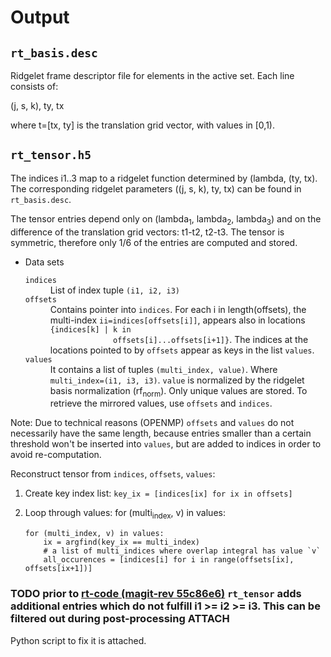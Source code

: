 #+NAME: Ridgelet mass tensor

* Output
** =rt_basis.desc=
   Ridgelet frame descriptor file for elements in the active set. Each line
   consists of:

   (j, s, k), ty, tx

   where t=[tx, ty] is the translation grid vector, with values in [0,1).

** =rt_tensor.h5=

  The indices i1..3 map to a ridgelet function determined by (lambda, (ty, tx).
  The corresponding ridgelet parameters ((j, s, k), ty, tx) can be found in
  =rt_basis.desc=.

  The tensor entries depend only on (lambda_1, lambda_2, lambda_3) and on the
  difference of the translation grid vectors: t1-t2, t2-t3. The tensor is
  symmetric, therefore only 1/6 of the entries are computed and stored.

  * Data sets
    * =indices= :: List of index tuple =(i1, i2, i3)=
    * =offsets= :: Contains pointer into =indices=. For each i in
                   length(offsets), the multi-index ~ii=indices[offsets[i]]~,
                   appears also in locations ={indices[k] | k in
                   offsets[i]...offsets[i+1]}=. The indices at the locations
                   pointed to by =offsets= appear as keys in the list =values=.
    * =values= :: It contains a list of tuples =(multi_index, value)=. Where
                  =multi_index=(i1, i3, i3)=. =value= is normalized by the ridgelet basis
                  normalization (rf_norm). Only unique values are stored. To retrieve the
                  mirrored values, use =offsets= and =indices=.

  Note: Due to technical reasons (OPENMP) =offsets= and =values= do not necessarily have the same length, because
  entries smaller than a certain threshold won't be inserted into =values=, but
  are added to indices in order to avoid re-computation.

  Reconstruct tensor from =indices=, =offsets=, =values=:

  1. Create key index list: ~key_ix = [indices[ix] for ix in offsets]~
  2. Loop through values: for (multi_index, v) in values:
     #+BEGIN_EXAMPLE
       for (multi_index, v) in values:
           ix = argfind(key_ix == multi_index)
           # a list of multi_indices where overlap integral has value `v`
           all_occurences = [indices[i] for i in range(offsets[ix], offsets[ix+1])]
     #+END_EXAMPLE


*** TODO prior to [[orgit-rev:~/work/Ridgelets/code/::55c86e6][rt-code (magit-rev 55c86e6)]] =rt_tensor= adds additional entries which do not fulfill i1 >= i2 >= i3. This can be filtered out during post-processing :ATTACH:
    Python script to fix it is attached.
    :PROPERTIES:
    :Attachments: rt_tensor_cdecay.py
    :ID:       46fc170e-8d49-4df6-9abb-82ec7c81d9be
    :END:
